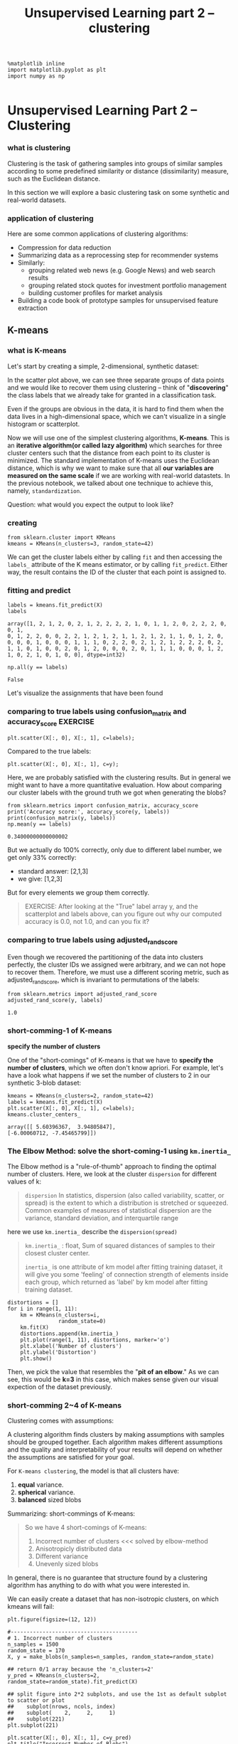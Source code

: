 #+TITLE: Unsupervised Learning part 2 -- clustering

#+BEGIN_SRC ipython :session :exports both :async t :results raw drawer
%matplotlib inline
import matplotlib.pyplot as plt
import numpy as np

#+END_SRC

#+RESULTS:
:RESULTS:
# Out[187]:
:END:

* Unsupervised Learning Part 2 -- Clustering
*** what is clustering
    Clustering is the task of gathering samples into groups of similar
    samples according to some predefined similarity or distance (dissimilarity)
    measure, such as the Euclidean distance.

    [[file:figures/clustering.png]]

    In this section we will explore a basic clustering task on some synthetic and
    real-world datasets.

*** application of clustering
    Here are some common applications of clustering algorithms:

    - Compression for data reduction
    - Summarizing data as a reprocessing step for recommender systems
    - Similarly:
      - grouping related web news (e.g. Google News) and web search results
      - grouping related stock quotes for investment portfolio management
      - building customer profiles for market analysis
    - Building a code book of prototype samples for unsupervised feature extraction

** K-means
*** what is K-means
    Let's start by creating a simple, 2-dimensional, synthetic dataset:

    In the scatter plot above, we can see three separate groups of data points and
    we would like to recover them using clustering -- think of "*discovering*" the
    class labels that we already take for granted in a classification task.

    Even if the groups are obvious in the data, it is hard to find them when the
    data lives in a high-dimensional space, which we can't visualize in a single
    histogram or scatterplot.

    Now we will use one of the simplest clustering algorithms, *K-means*. This is an
    *iterative algorithm(or called lazy algorithm)* which searches for three cluster
    centers such that the distance from each point to its cluster is minimized. The
    standard implementation of K-means uses the Euclidean distance, which is why we
    want to make sure that all *our variables are measured on the same scale* if we
    are working with real-world datastets. In the previous notebook, we talked about
    one technique to achieve this, namely, ~standardization~.

    Question:
    what would you expect the output to look like?

*** creating
    #+BEGIN_SRC ipython :session :exports both :async t :results raw drawer
      from sklearn.cluster import KMeans
      kmeans = KMeans(n_clusters=3, random_state=42)
    #+END_SRC

    #+RESULTS:
    :RESULTS:
    # Out[188]:
    :END:

    We can get the cluster labels either by calling ~fit~ and then accessing the
    ~labels_~ attribute of the K means estimator, or by calling ~fit_predict~. Either
    way, the result contains the ID of the cluster that each point is assigned to.

*** fitting and predict
    #+BEGIN_SRC ipython :session :exports both :async t :results raw drawer
      labels = kmeans.fit_predict(X)
      labels
    #+END_SRC

    #+RESULTS:
    :RESULTS:
    # Out[189]:
    #+BEGIN_EXAMPLE
      array([1, 2, 1, 2, 0, 2, 1, 2, 2, 2, 2, 1, 0, 1, 1, 2, 0, 2, 2, 2, 0, 0, 1,
      0, 1, 2, 2, 0, 0, 2, 2, 1, 2, 1, 2, 1, 1, 2, 1, 2, 1, 1, 0, 1, 2, 0,
      0, 0, 0, 1, 0, 0, 0, 1, 1, 1, 0, 2, 2, 0, 2, 1, 2, 1, 2, 2, 2, 0, 2,
      1, 1, 0, 1, 0, 0, 2, 0, 1, 2, 0, 0, 0, 2, 0, 1, 1, 1, 0, 0, 0, 1, 2,
      1, 0, 2, 1, 0, 1, 0, 0], dtype=int32)
    #+END_EXAMPLE
    :END:

    #+BEGIN_SRC ipython :session :exports both :async t :results raw drawer
      np.all(y == labels)
    #+END_SRC

    #+RESULTS:
    :RESULTS:
    # Out[190]:
    : False
    :END:

    Let's visualize the assignments that have been found

*** comparing to true labels using confusion_matrix and accuracy_score :EXERCISE:
    #+BEGIN_SRC ipython :session :exports both :async t :results raw drawer
      plt.scatter(X[:, 0], X[:, 1], c=labels);
    #+END_SRC

    #+RESULTS:
    :RESULTS:
    # Out[191]:
    [[file:./obipy-resources/25041ixO.png]]
    :END:

    Compared to the true labels:

    #+BEGIN_SRC ipython :session :exports both :async t :results raw drawer
      plt.scatter(X[:, 0], X[:, 1], c=y);
    #+END_SRC

    #+RESULTS:
    :RESULTS:
    # Out[192]:
    [[file:./obipy-resources/25041v7U.png]]
    :END:

    Here, we are probably satisfied with the clustering results. But in general we
    might want to have a more quantitative evaluation. How about comparing our
    cluster labels with the ground truth we got when generating the blobs?

    #+BEGIN_SRC ipython :session :exports both :async t :results raw drawer
      from sklearn.metrics import confusion_matrix, accuracy_score
      print('Accuracy score:', accuracy_score(y, labels))
      print(confusion_matrix(y, labels))
      np.mean(y == labels)
    #+END_SRC

    #+RESULTS:
    :RESULTS:
    # Out[194]:
    : 0.34000000000000002
    :END:

    But we actually do 100% correctly, only due to different label number, we get
    only 33% correctly:
    - standard answer: [2,1,3]
    - we give: [1,2,3]

    But for every elements we group them correctly.

    #+BEGIN_QUOTE
    EXERCISE: After looking at the "True" label array y, and the scatterplot and
    labels above, can you figure out why our computed accuracy is 0.0, not 1.0, and
    can you fix it?
    #+END_QUOTE

*** comparing to true labels using adjusted_rand_score
    Even though we recovered the partitioning of the data into clusters perfectly,
    the cluster IDs we assigned were arbitrary, and we can not hope to recover them.
    Therefore, we must use a different scoring metric, such as adjusted_rand_score,
    which is invariant to permutations of the labels:


    #+BEGIN_SRC ipython :session :exports both :async t :results raw drawer
      from sklearn.metrics import adjusted_rand_score
      adjusted_rand_score(y, labels)
    #+END_SRC

    #+RESULTS:
    :RESULTS:
    # Out[44]:
    : 1.0
    :END:

*** short-comming-1 of K-means
    *specify the number of clusters*

    One of the "short-comings" of K-means is that we have to *specify the number of
    clusters*, which we often don't know apriori. For example, let's have a look what
    happens if we set the number of clusters to 2 in our synthetic 3-blob dataset:


    #+BEGIN_SRC ipython :session :exports both :async t :results raw drawer
      kmeans = KMeans(n_clusters=2, random_state=42)
      labels = kmeans.fit_predict(X)
      plt.scatter(X[:, 0], X[:, 1], c=labels);
      kmeans.cluster_centers_
    #+END_SRC

    #+RESULTS:
    :RESULTS:
    # Out[195]:
    #+BEGIN_EXAMPLE
      array([[ 5.60396367,  3.94805847],
      [-6.00060712, -7.45465799]])
    #+END_EXAMPLE
    [[file:./obipy-resources/250418Fb.png]]
    :END:

*** The Elbow Method: solve the short-coming-1  using ~km.inertia_~
    The Elbow method is a "rule-of-thumb" approach to finding the optimal number of
    clusters. Here, we look at the cluster ~dispersion~ for different values of k:

    #+BEGIN_QUOTE
    ~dispersion~
    In statistics, dispersion (also called variability, scatter, or spread) is the
    extent to which a distribution is stretched or squeezed. Common examples of
    measures of statistical dispersion are the variance, standard deviation, and
    interquartile range
    #+END_QUOTE

    here we use ~km.inertia_~ describe the ~dispersion(spread)~
    #+BEGIN_QUOTE
    ~km.inertia_~ : float, Sum of squared distances of samples to their closest
    cluster center.

    ~inertia_~ is one attribute of km model after fitting training dataset, it will
    give you some 'feeling' of connection strength of elements inside each group,
    which returned as 'label' by km model after fitting training dataset.

    #+END_QUOTE


    #+BEGIN_SRC ipython :session :exports both :async t :results raw drawer
      distortions = []
      for i in range(1, 11):
          km = KMeans(n_clusters=i,
                      random_state=0)
          km.fit(X)
          distortions.append(km.inertia_)
          plt.plot(range(1, 11), distortions, marker='o')
          plt.xlabel('Number of clusters')
          plt.ylabel('Distortion')
          plt.show()
    #+END_SRC

    #+RESULTS:
    :RESULTS:
    # Out[196]:
    [[file:./obipy-resources/25041JQh.png]]
    :END:

    Then, we pick the value that resembles the "*pit of an elbow*." As we can see,
    this would be *k=3* in this case, which makes sense given our visual expection of
    the dataset previously.

*** short-comming 2~4 of K-means
    Clustering comes with assumptions:

    A clustering algorithm finds clusters by making assumptions with samples should
    be grouped together. Each algorithm makes different assumptions and the quality
    and interpretability of your results will depend on whether the assumptions are
    satisfied for your goal.

    For ~K-means clustering~, the model is that all clusters have:
    1. *equal* variance.
    2. *spherical* variance.
    3. *balanced* sized blobs

    Summarizing: short-commings of K-means:
    #+BEGIN_QUOTE
    So we have 4 short-comings of K-means:
    1. Incorrect number of clusters <<< solved by elbow-method
    2. Anisotropicly distributed data
    3. Different variance
    4. Unevenly sized blobs
    #+END_QUOTE

    In general, there is no guarantee that structure found by a clustering algorithm
    has anything to do with what you were interested in.

    We can easily create a dataset that has non-isotropic clusters, on which kmeans
    will fail:

    #+BEGIN_SRC ipython :session :exports both :async t :results raw drawer
      plt.figure(figsize=(12, 12))

      #----------------------------------------
      # 1. Incorrect number of clusters
      n_samples = 1500
      random_state = 170
      X, y = make_blobs(n_samples=n_samples, random_state=random_state)

      ## return 0/1 array because the 'n_clusters=2'
      y_pred = KMeans(n_clusters=2, random_state=random_state).fit_predict(X)

      ## split figure into 2*2 subplots, and use the 1st as default subplot to scatter or plot
      ##    subplot(nrows, ncols, index)
      ##    subplot(    2,     2,     1)
      ##    subplot(221)
      plt.subplot(221)

      plt.scatter(X[:, 0], X[:, 1], c=y_pred)
      plt.title("Incorrect Number of Blobs")

      #----------------------------------------
      # 2. Anisotropicly distributed data

      ## linear transformation on data points
      transformation = [[0.60834549, -0.63667341], [-0.40887718, 0.85253229]]
      X_aniso = np.dot(X, transformation)
      y_pred = KMeans(n_clusters=3, random_state=random_state).fit_predict(X_aniso)
      plt.subplot(222)
      plt.scatter(X_aniso[:, 0], X_aniso[:, 1], c=y_pred)
      plt.title("Anisotropicly Distributed Blobs")

      #----------------------------------------
      # 3. Different variance
      X_varied, y_varied = make_blobs(n_samples=n_samples,
                                      cluster_std=[1.0, 2.5, 0.5],
                                      random_state=random_state)
      y_pred = KMeans(n_clusters=3, random_state=random_state).fit_predict(X_varied)
      plt.subplot(223)
      plt.scatter(X_varied[:, 0], X_varied[:, 1], c=y_pred)
      plt.title("Unequal Variance")


      #----------------------------------------
      # 4. Unevenly sized blobs
      X_filtered = np.vstack((X[y == 0][:500], X[y == 1][:100], X[y == 2][:10]))
      y_pred = KMeans(n_clusters=3,
                      random_state=random_state).fit_predict(X_filtered)
      plt.subplot(224)
      plt.scatter(X_filtered[:, 0], X_filtered[:, 1], c=y_pred)
      plt.title("Unevenly Sized Blobs")

    #+END_SRC

    #+RESULTS:
    :RESULTS:
    # Out[198]:
    : <matplotlib.text.Text at 0x7f9c489e5d68>
    [[file:./obipy-resources/25041jkt.png]]
    :END:

    ​
** Some Notable Clustering Routines
   May be DBSCAN is the best one

   The following are two well-known clustering algorithms.

   - ~sklearn.cluster.KMeans~ : The simplest, yet effective clustering algorithm.
     Needs to be provided with the number of clusters in advance, and assumes that
     the data is normalized as input (but use a PCA model as preprocessor).
   - ~sklearn.cluster.MeanShift~ : Can find better looking clusters than KMeans but
     is not scalable to high number of samples.
   - ~sklearn.cluster.DBSCAN~ : Can detect irregularly shaped clusters *based on
     density*, i.e. sparse regions in the input space are likely to become
     inter-cluster boundaries. Can also detect outliers (samples that are not part
     of a cluster).
   - ~sklearn.cluster.AffinityPropagation~ : Clustering algorithm based on message
     passing between data points.
   - ~sklearn.cluster.SpectralClustering~ : KMeans applied to a projection of the
     *normalized graph Laplacian*: finds normalized graph cuts if the affinity matrix
     is interpreted as an adjacency matrix of a graph.
   - ~sklearn.cluster.Ward~ : Ward implements *hierarchical clustering* based on the
     Ward algorithm, a variance-minimizing approach. At each step, it minimizes the
     sum of squared differences within all clusters (*inertia* criterion).

   Of these, Ward, SpectralClustering, DBSCAN and Affinity propagation can also
   work with *precomputed similarity matrices*.

   [[file:figures/cluster_comparison.png]]

   EXERCISE: digits clustering: Perform K-means clustering on the digits data,
   searching for ten clusters. Visualize the cluster centers as images (i.e.
   reshape each to 8x8 and use plt.imshow) Do the clusters seem to be correlated
   with particular digits? What is the adjusted_rand_score? Visualize the projected
   digits as in the last notebook, but this time use the cluster labels as the
   color. What do you notice?

   #+BEGIN_SRC ipython :session :exports both :async t :results raw drawer
     from sklearn.datasets import load_digits
     digits = load_digits()
     # ...
   #+END_SRC

   # %load solutions/08B_digits_clustering.py
* Misc tools
** scikit-learn
*** ML models by now
    #+BEGIN_QUOTE
    1. from sklearn.datasets import make_blobs
    2. from sklearn.datasets import load_iris
    3. from sklearn.model_selection import train_test_split
    4. from sklearn.linear_model import LogisticRegression
    5. from sklearn.linear_model import LinearRegression
    6. from sklearn.neighbors import KNeighborsClassifier
    7. from sklearn.neighbors import KNeighborsRegressor
    8. from sklearn.preprocessing import StandardScaler
    9. from sklearn.decomposition import PCA
    10. from sklearn.metrics import confusion_matrix, accuracy_score
    11. from sklearn.metrics import adjusted_rand_score
    12. from sklearn.cluster import KMeans
    13. sklearn.cluster.KMeans
    14. sklearn.cluster.MeanShift
    15. sklearn.cluster.DBSCAN <<< this algorithm has related sources in [[https://github.com/YiddishKop/org-notes/blob/master/ML/TaiDa_LiHongYi_ML/LiHongYi_ML_lec12_semisuper.org][LIHONGYI's lecture-12]]
    16. sklearn.cluster.AffinityPropagation
    17. sklearn.cluster.SpectralClustering
    18. sklearn.cluster.Ward
    19. from sklearn.metrics import confusion_matrix
    20. from sklearn.metrics import accuracy_score
    21. from sklearn.metrics import adjusted_rand_score
    #+END_QUOTE
*** sklearn.metrics.confusion_matrix
    http://scikit-learn.org/stable/auto_examples/model_selection/plot_confusion_matrix.html

    Confusion matrix usage to evaluate the quality of the output of a classifier.

    - the *diagonal* elements represent *the number* of points for which the predicted
      label is *equal* to the true label.
    - *off-diagonal* elements are those that are *mislabeled* by the classifier.

    The higher the diagonal values of the confusion matrix the better, indicating
    many correct predictions.

    #+BEGIN_QUOTE
    .                                          predicted label
    .                                               |
    .                                   ---------------------------------
    .                     |            | setosa | versicolor | virginica |
    .                     |------------+--------+------------+-----------|
    .                  |  | setosa     |     13 |          0 |         0 |
    .  true label ---> |  | versicolor |      0 |         10 |         6 |
    .                  |  | virginica  |      0 |          0 |         9 |

    #+END_QUOTE

*** sklearn.metrics.accuracy_score
    #+BEGIN_QUOTE
    >>> import numpy as np
    >>> from sklearn.metrics import accuracy_score
    >>> y_pred = [0, 2, 1, 3]
    >>> y_true = [0, 1, 2, 3]
    >>> accuracy_score(y_true, y_pred)
    0.5
    >>> accuracy_score(y_true, y_pred, normalize=False)
    2
    #+END_QUOTE
*** sklearn.metrics.adjusted_rand_score
    some like the comparing of two set, we just compare the content of set,
    ignore the order of set.

    #+BEGIN_QUOTE
    >>> from sklearn.metrics.cluster import adjusted_rand_score
    >>> adjusted_rand_score([0, 0, 1, 1], [0, 0, 1, 1])
    1.0
    >>> adjusted_rand_score([0, 0, 1, 1], [1, 1, 0, 0])
    1.0
    #+END_QUOTE
*** ML fn of this note
    from sklearn.cluster import KMeans
    kmeans = KMeans(n_clusters=3, random_state=42)
    labels = kmeans.fit_predict(X) #<- same with ~kmeans.fit(X).predict(X)~


    km = KMeans(n_clusters=i,
    random_state=0)
    km.inertia_

    y_pred = KMeans(n_clusters=2, random_state=random_state).fit_predict(X) #<- return [0,0,1,0,1,...,0,1,0,0]
    plt.scatter(X[:, 0], X[:, 1], c=y_pred) #<- both array of boolean and array of 0/1 can be passed to parameter 'c'

    X_varied, y_varied = make_blobs(n_samples=n_samples,
    cluster_std=[1.0, 2.5, 0.5],
    random_state=random_state)

